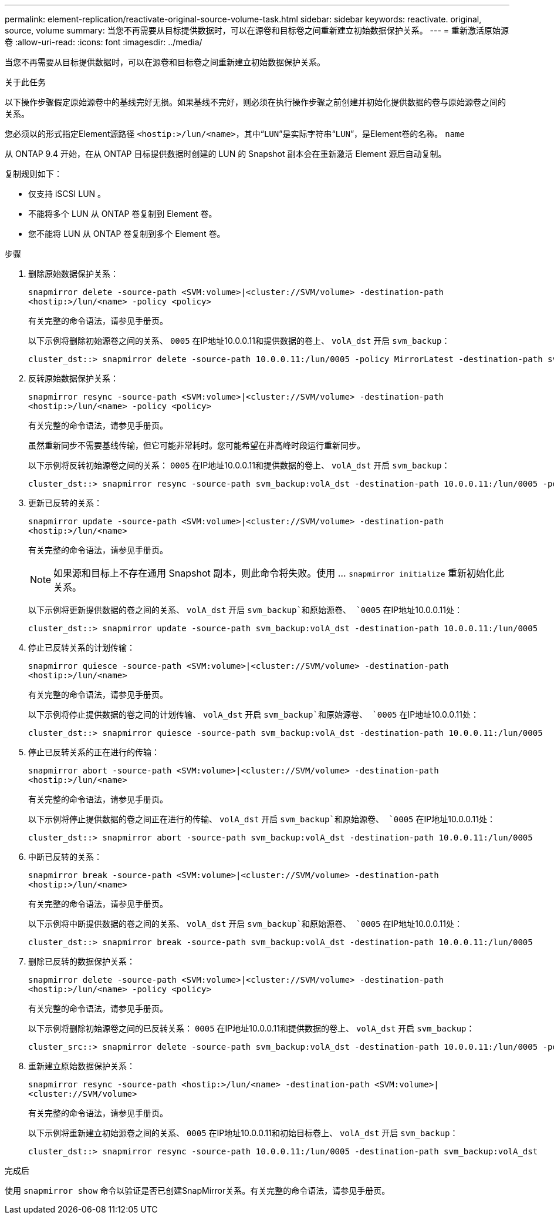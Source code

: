 ---
permalink: element-replication/reactivate-original-source-volume-task.html 
sidebar: sidebar 
keywords: reactivate. original, source, volume 
summary: 当您不再需要从目标提供数据时，可以在源卷和目标卷之间重新建立初始数据保护关系。 
---
= 重新激活原始源卷
:allow-uri-read: 
:icons: font
:imagesdir: ../media/


[role="lead"]
当您不再需要从目标提供数据时，可以在源卷和目标卷之间重新建立初始数据保护关系。

.关于此任务
以下操作步骤假定原始源卷中的基线完好无损。如果基线不完好，则必须在执行操作步骤之前创建并初始化提供数据的卷与原始源卷之间的关系。

您必须以的形式指定Element源路径 `<hostip:>/lun/<name>`，其中“`LUN`”是实际字符串“`LUN`”，是Element卷的名称。 `name`

从 ONTAP 9.4 开始，在从 ONTAP 目标提供数据时创建的 LUN 的 Snapshot 副本会在重新激活 Element 源后自动复制。

复制规则如下：

* 仅支持 iSCSI LUN 。
* 不能将多个 LUN 从 ONTAP 卷复制到 Element 卷。
* 您不能将 LUN 从 ONTAP 卷复制到多个 Element 卷。


.步骤
. 删除原始数据保护关系：
+
`snapmirror delete -source-path <SVM:volume>|<cluster://SVM/volume> -destination-path <hostip:>/lun/<name> -policy <policy>`

+
有关完整的命令语法，请参见手册页。

+
以下示例将删除初始源卷之间的关系、 `0005` 在IP地址10.0.0.11和提供数据的卷上、 `volA_dst` 开启 `svm_backup`：

+
[listing]
----
cluster_dst::> snapmirror delete -source-path 10.0.0.11:/lun/0005 -policy MirrorLatest -destination-path svm_backup:volA_dst
----
. 反转原始数据保护关系：
+
`snapmirror resync -source-path <SVM:volume>|<cluster://SVM/volume> -destination-path <hostip:>/lun/<name> -policy <policy>`

+
有关完整的命令语法，请参见手册页。

+
虽然重新同步不需要基线传输，但它可能非常耗时。您可能希望在非高峰时段运行重新同步。

+
以下示例将反转初始源卷之间的关系： `0005` 在IP地址10.0.0.11和提供数据的卷上、 `volA_dst` 开启 `svm_backup`：

+
[listing]
----
cluster_dst::> snapmirror resync -source-path svm_backup:volA_dst -destination-path 10.0.0.11:/lun/0005 -policy MirrorLatest
----
. 更新已反转的关系：
+
`snapmirror update -source-path <SVM:volume>|<cluster://SVM/volume> -destination-path <hostip:>/lun/<name>`

+
有关完整的命令语法，请参见手册页。

+
[NOTE]
====
如果源和目标上不存在通用 Snapshot 副本，则此命令将失败。使用 ... `snapmirror initialize` 重新初始化此关系。

====
+
以下示例将更新提供数据的卷之间的关系、 `volA_dst` 开启 `svm_backup`和原始源卷、 `0005` 在IP地址10.0.0.11处：

+
[listing]
----
cluster_dst::> snapmirror update -source-path svm_backup:volA_dst -destination-path 10.0.0.11:/lun/0005
----
. 停止已反转关系的计划传输：
+
`snapmirror quiesce -source-path <SVM:volume>|<cluster://SVM/volume> -destination-path <hostip:>/lun/<name>`

+
有关完整的命令语法，请参见手册页。

+
以下示例将停止提供数据的卷之间的计划传输、 `volA_dst` 开启 `svm_backup`和原始源卷、 `0005` 在IP地址10.0.0.11处：

+
[listing]
----
cluster_dst::> snapmirror quiesce -source-path svm_backup:volA_dst -destination-path 10.0.0.11:/lun/0005
----
. 停止已反转关系的正在进行的传输：
+
`snapmirror abort -source-path <SVM:volume>|<cluster://SVM/volume> -destination-path <hostip:>/lun/<name>`

+
有关完整的命令语法，请参见手册页。

+
以下示例将停止提供数据的卷之间正在进行的传输、 `volA_dst` 开启 `svm_backup`和原始源卷、 `0005` 在IP地址10.0.0.11处：

+
[listing]
----
cluster_dst::> snapmirror abort -source-path svm_backup:volA_dst -destination-path 10.0.0.11:/lun/0005
----
. 中断已反转的关系：
+
`snapmirror break -source-path <SVM:volume>|<cluster://SVM/volume> -destination-path <hostip:>/lun/<name>`

+
有关完整的命令语法，请参见手册页。

+
以下示例将中断提供数据的卷之间的关系、 `volA_dst` 开启 `svm_backup`和原始源卷、 `0005` 在IP地址10.0.0.11处：

+
[listing]
----
cluster_dst::> snapmirror break -source-path svm_backup:volA_dst -destination-path 10.0.0.11:/lun/0005
----
. 删除已反转的数据保护关系：
+
`snapmirror delete -source-path <SVM:volume>|<cluster://SVM/volume> -destination-path <hostip:>/lun/<name> -policy <policy>`

+
有关完整的命令语法，请参见手册页。

+
以下示例将删除初始源卷之间的已反转关系： `0005` 在IP地址10.0.0.11和提供数据的卷上、 `volA_dst` 开启 `svm_backup`：

+
[listing]
----
cluster_src::> snapmirror delete -source-path svm_backup:volA_dst -destination-path 10.0.0.11:/lun/0005 -policy MirrorLatest
----
. 重新建立原始数据保护关系：
+
`snapmirror resync -source-path <hostip:>/lun/<name> -destination-path <SVM:volume>|<cluster://SVM/volume>`

+
有关完整的命令语法，请参见手册页。

+
以下示例将重新建立初始源卷之间的关系、 `0005` 在IP地址10.0.0.11和初始目标卷上、 `volA_dst` 开启 `svm_backup`：

+
[listing]
----
cluster_dst::> snapmirror resync -source-path 10.0.0.11:/lun/0005 -destination-path svm_backup:volA_dst
----


.完成后
使用 `snapmirror show` 命令以验证是否已创建SnapMirror关系。有关完整的命令语法，请参见手册页。
